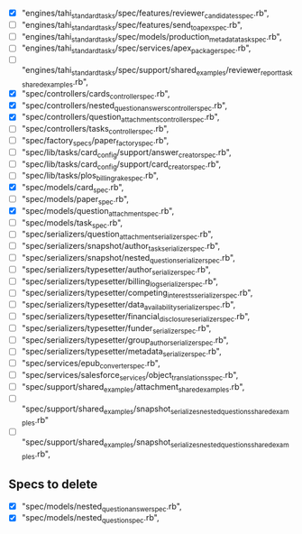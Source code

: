 - [X]  "engines/tahi_standard_tasks/spec/features/reviewer_candidates_spec.rb",
- [ ]  "engines/tahi_standard_tasks/spec/features/send_to_apex_spec.rb",
- [ ]  "engines/tahi_standard_tasks/spec/models/production_metadata_task_spec.rb",
- [ ]  "engines/tahi_standard_tasks/spec/services/apex_packager_spec.rb",
- [ ]  "engines/tahi_standard_tasks/spec/support/shared_examples/reviewer_report_task_shared_examples.rb",
- [X]  "spec/controllers/cards_controller_spec.rb",
- [X]  "spec/controllers/nested_question_answers_controller_spec.rb",
- [X]  "spec/controllers/question_attachments_controller_spec.rb",
- [ ]  "spec/controllers/tasks_controller_spec.rb",
- [ ]  "spec/factory_specs/paper_factory_spec.rb",
- [ ]  "spec/lib/tasks/card_config/support/answer_creator_spec.rb",
- [ ]  "spec/lib/tasks/card_config/support/card_creator_spec.rb",
- [ ]  "spec/lib/tasks/plos_billing_rake_spec.rb",
- [X]  "spec/models/card_spec.rb",
- [ ]  "spec/models/paper_spec.rb",
- [X]  "spec/models/question_attachment_spec.rb",
- [ ]  "spec/models/task_spec.rb",
- [ ]  "spec/serializers/question_attachment_serializer_spec.rb",
- [ ]  "spec/serializers/snapshot/author_task_serializer_spec.rb",
- [ ]  "spec/serializers/snapshot/nested_question_serializer_spec.rb",
- [ ]  "spec/serializers/typesetter/author_serializer_spec.rb",
- [ ]  "spec/serializers/typesetter/billing_log_serializer_spec.rb",
- [ ]  "spec/serializers/typesetter/competing_interests_serializer_spec.rb",
- [ ]  "spec/serializers/typesetter/data_availability_serializer_spec.rb",
- [ ]  "spec/serializers/typesetter/financial_disclosure_serializer_spec.rb",
- [ ]  "spec/serializers/typesetter/funder_serializer_spec.rb",
- [ ]  "spec/serializers/typesetter/group_author_serializer_spec.rb",
- [ ]  "spec/serializers/typesetter/metadata_serializer_spec.rb",
- [ ]  "spec/services/epub_converter_spec.rb",
- [ ]  "spec/services/salesforce_services/object_translations_spec.rb",
- [ ]  "spec/support/shared_examples/attachment_shared_examples.rb",
- [ ]  "spec/support/shared_examples/snapshot_serializes_nested_questions_shared_examples.rb"
- [ ]  "spec/support/shared_examples/snapshot_serializes_nested_questions_shared_examples.rb",
 
** Specs to delete
- [X]  "spec/models/nested_question_answer_spec.rb", 
- [X]  "spec/models/nested_question_spec.rb",
